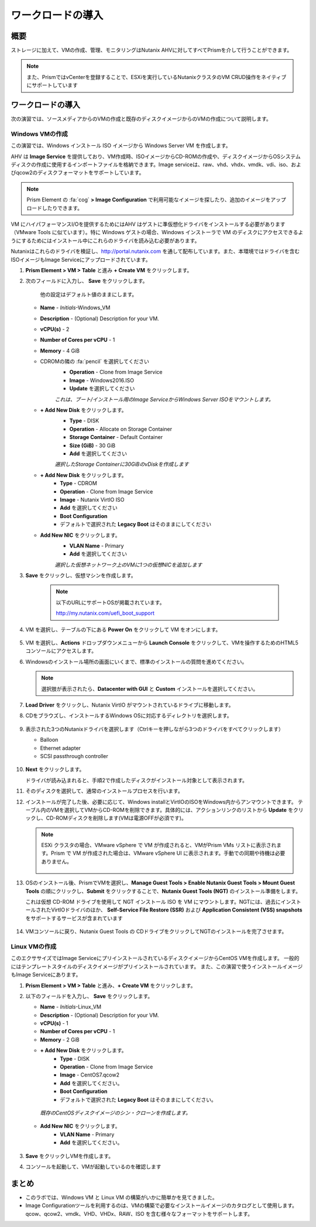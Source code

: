 .. _lab_deploy_workloads:

-------------------------
ワークロードの導入
-------------------------

概要
++++++++

ストレージに加えて、VMの作成、管理、モニタリングはNutanix AHVに対してすべてPrismを介して行うことができます。

.. note::

  また、PrismではvCenterを登録することで、ESXiを実行しているNutanixクラスタのVM CRUD操作をネイティブにサポートしています

ワークロードの導入
+++++++++++++++++++

次の演習では、ソースメディアからのVMの作成と既存のディスクイメージからのVMの作成について説明します。

Windows VMの作成
.....................

この演習では、Windows インストール ISO イメージから Windows Server VM を作成します。

AHV は **Image Service** を提供しており、VM作成時、ISOイメージからCD-ROMの作成や、ディスクイメージからOSシステムディスクの作成に使用するインポートファイルを格納できます。Image serviceは、raw、vhd、vhdx、vmdk、vdi、iso、およびqcow2のディスクフォーマットをサポートしています。

.. note::

   Prism Element の :fa:`cog` **> Image Configuration** で利用可能なイメージを探したり、追加のイメージをアップロードしたりできます。

VM にハイパフォーマンスI/Oを提供するためにはAHV はゲストに準仮想化ドライバをインストールする必要があります（VMware Tools に似ています）。特に Windows ゲストの場合、Windows インストーラで VM のディスクにアクセスできるようにするためにはインストール中にこれらのドライバを読み込む必要があります。

Nutanixはこれらのドライバを検証し、http://portal.nutanix.com を通して配布しています。また、本環境ではドライバを含むISOイメージもImage Serviceにアップロードされています。

#. **Prism Element > VM > Table** と進み **+ Create VM** をクリックします。

#. 次のフィールドに入力し、 **Save** をクリックします。

    他の設定はデフォルト値のままにします。

   - **Name** - *Initials*-Windows_VM
   - **Description** - (Optional) Description for your VM.
   - **vCPU(s)** - 2
   - **Number of Cores per vCPU** - 1
   - **Memory** - 4 GiB
   - CDROMの隣の :fa:`pencil` を選択してください
       - **Operation** - Clone from Image Service
       - **Image** - Windows2016.ISO
       - **Update** を選択してください

       *これは、ブート/インストール用のImage ServiceからWindows Server ISOをマウントします。*

   - **+ Add New Disk** をクリックします。
       - **Type** - DISK
       - **Operation** - Allocate on Storage Container
       - **Storage Container** - Default Container
       - **Size (GiB)** - 30 GiB
       - **Add** を選択してください

       *選択したStorage Containerに30GiBのvDiskを作成します*

   - **+ Add New Disk** をクリックします。
       - **Type** - CDROM
       - **Operation** - Clone from Image Service
       - **Image** - Nutanix VirtIO ISO
       - **Add** を選択してください
       - **Boot Configuration**
       - デフォルトで選択された **Legacy Boot** はそのままにしてください

   - **Add New NIC** をクリックします。
       - **VLAN Name** - Primary
       - **Add** を選択してください

       *選択した仮想ネットワーク上のVMに1つの仮想NICを追加します*

#. **Save** をクリックし、仮想マシンを作成します。

       .. note::

         以下のURLにサポートOSが掲載されています。

         http://my.nutanix.com/uefi_boot_support

#. VM を選択し、テーブルの下にある **Power On** をクリックして VM をオンにします。

   .. figure:: images/vm_power_on.png

#. VM を選択し、**Actions** ドロップダウンメニューから **Launch Console** をクリックして、VMを操作するためのHTML5 コンソールにアクセスします。

#. Windowsのインストール場所の画面にいくまで、標準のインストールの質問を進めてください。

   .. note::
     選択肢が表示されたら、**Datacenter with GUI** と **Custom** インストールを選択してください。

#. **Load Driver** をクリックし、Nutanix VirtIO がマウントされているドライブに移動します。

#. CDをブラウズし、インストールするWindows OSに対応するディレクトリを選択します。

   .. figure:: images/deploy_workloads_05.png

   .. figure:: images/deploy_workloads_06.png

#. 表示された3つのNutanixドライバを選択します（Ctrlキーを押しながら3つのドライバをすべてクリックします）

   - Balloon
   - Ethernet adapter
   - SCSI passthrough controller

   .. figure:: images/deploy_workloads_07.png

#. **Next** をクリックします。

   ドライバが読み込まれると、手順2で作成したディスクがインストール対象として表示されます。

#. そのディスクを選択して、通常のインストールプロセスを行います。

#. インストールが完了した後、必要に応じて、Windows installとVirtIOのISOをWindows内からアンマウントできます。
   テーブル内のVMを選択してVMからCD-ROMを削除できます。具体的には、アクションリンクのリストから **Update** をクリックし、CD-ROMディスクを削除します(VMは電源OFFが必須です)。

   .. note::

     ESXi クラスタの場合、VMware vSphere で VM が作成されると、VMがPrism VMs リストに表示されます。Prism で VM が作成された場合は、VMware vSphere UI に表示されます。手動での同期や待機は必要ありません。

     .. figure:: images/deploy_workloads_08.png

#. OSのインストール後、PrismでVMを選択し、**Manage Guest Tools > Enable Nutanix Guest Tools > Mount Guest Tools** の順にクリックし、**Submit** をクリックすることで、**Nutanix Guest Tools (NGT)** のインストール準備をします。

   これは仮想 CD-ROM ドライブを使用して NGT インストール ISO を VM にマウントします。NGTには、過去にインストールされたVirtIOドライバのほか、 **Self-Service File Restore (SSR)** および **Application Consistent (VSS) snapshots** をサポートするサービスが含まれています

    .. figure:: images/deploy_workloads_nutanix_guest_tools.png

#. VMコンソールに戻り、Nutanix Guest Tools の CDドライブをクリックしてNGTのインストールを完了させます。

    .. figure:: images/deploy_workloads_ngt_mounted.png

Linux VMの作成
...................

このエクササイズではImage ServiceにプリインストールされているディスクイメージからCentOS VMを作成します。 一般的にはテンプレートスタイルのディスクイメージがプリインストールされています。 また、この演習で使うインストールイメージもImage Serviceにあります。

#. **Prism Element > VM > Table** と進み、**+ Create VM** をクリックします。

#. 以下のフィールドを入力し、 **Save** をクリックします。

   - **Name** - *Initials*-Linux_VM
   - **Description** - (Optional) Description for your VM.
   - **vCPU(s)** - 1
   - **Number of Cores per vCPU** - 1
   - **Memory** - 2 GiB

   - **+ Add New Disk** をクリックします。
      - **Type** - DISK
      - **Operation** - Clone from Image Service
      - **Image** - CentOS7.qcow2
      - **Add** を選択してください。
      - **Boot Configuration**
      - デフォルトで選択された **Legacy Boot** はそのままにしてください。

    *既存のCentOSディスクイメージのシン・クローンを作成します。*

   - **Add New NIC** をクリックします。
      - **VLAN Name** - Primary
      - **Add** を選択してください。

   .. figure:: images/deploy_workloads_03.png

#. **Save** をクリックしVMを作成します。

#. コンソールを起動して、VMが起動しているのを確認します

まとめ
+++++++++

- このラボでは、Windows VM と Linux VM の構築がいかに簡単かを見てきました。
- Image Configurationツールを利用するのは、VMの構築で必要なインストールイメージのカタログとして使用します。qcow、qcow2、vmdk、VHD、VHDx、RAW、ISO を含む様々なフォーマットをサポートします。
